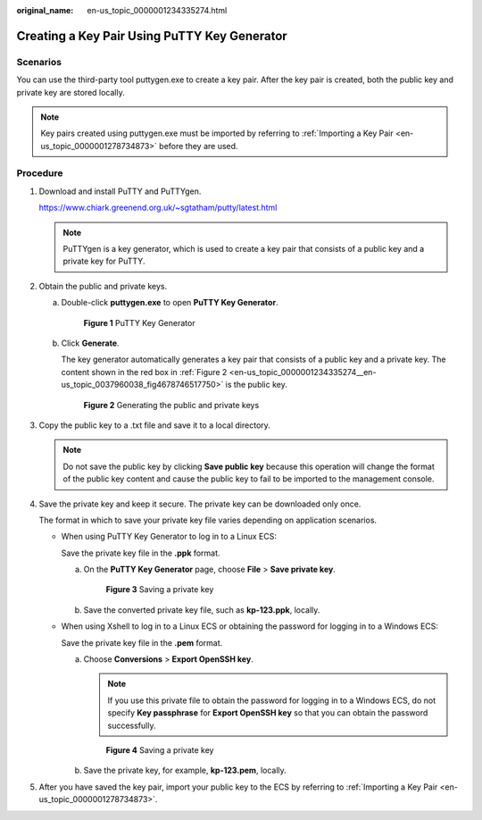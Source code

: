 :original_name: en-us_topic_0000001234335274.html

.. _en-us_topic_0000001234335274:

Creating a Key Pair Using PuTTY Key Generator
=============================================

Scenarios
---------

You can use the third-party tool puttygen.exe to create a key pair. After the key pair is created, both the public key and private key are stored locally.

.. note::

   Key pairs created using puttygen.exe must be imported by referring to :ref:`Importing a Key Pair <en-us_topic_0000001278734873>` before they are used.

Procedure
---------

#. Download and install PuTTY and PuTTYgen.

   https://www.chiark.greenend.org.uk/~sgtatham/putty/latest.html

   .. note::

      PuTTYgen is a key generator, which is used to create a key pair that consists of a public key and a private key for PuTTY.

#. Obtain the public and private keys.

   a. Double-click **puttygen.exe** to open **PuTTY Key Generator**.


      .. figure:: /_static/images/en-us_image_0000001234512206.png
         :alt: **Figure 1** PuTTY Key Generator

         **Figure 1** PuTTY Key Generator

   b. Click **Generate**.

      The key generator automatically generates a key pair that consists of a public key and a private key. The content shown in the red box in :ref:`Figure 2 <en-us_topic_0000001234335274__en-us_topic_0037960038_fig4678746517750>` is the public key.

      .. _en-us_topic_0000001234335274__en-us_topic_0037960038_fig4678746517750:

      .. figure:: /_static/images/en-us_image_0000001278632153.png
         :alt: **Figure 2** Generating the public and private keys

         **Figure 2** Generating the public and private keys

#. .. _en-us_topic_0000001234335274__li18403111116343:

   Copy the public key to a .txt file and save it to a local directory.

   .. note::

      Do not save the public key by clicking **Save public key** because this operation will change the format of the public key content and cause the public key to fail to be imported to the management console.

#. Save the private key and keep it secure. The private key can be downloaded only once.

   The format in which to save your private key file varies depending on application scenarios.

   -  When using PuTTY Key Generator to log in to a Linux ECS:

      Save the private key file in the **.ppk** format.

      a. On the **PuTTY Key Generator** page, choose **File** > **Save private key**.


         .. figure:: /_static/images/en-us_image_0000001278352685.png
            :alt: **Figure 3** Saving a private key

            **Figure 3** Saving a private key

      b. Save the converted private key file, such as **kp-123.ppk**, locally.

   -  When using Xshell to log in to a Linux ECS or obtaining the password for logging in to a Windows ECS:

      Save the private key file in the **.pem** format.

      a. Choose **Conversions** > **Export OpenSSH key**.

         .. note::

            If you use this private file to obtain the password for logging in to a Windows ECS, do not specify **Key passphrase** for **Export OpenSSH key** so that you can obtain the password successfully.


         .. figure:: /_static/images/en-us_image_0000001278751917.png
            :alt: **Figure 4** Saving a private key

            **Figure 4** Saving a private key

      b. Save the private key, for example, **kp-123.pem**, locally.

#. After you have saved the key pair, import your public key to the ECS by referring to :ref:`Importing a Key Pair <en-us_topic_0000001278734873>`.
